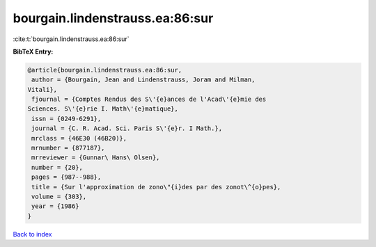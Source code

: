 bourgain.lindenstrauss.ea:86:sur
================================

:cite:t:`bourgain.lindenstrauss.ea:86:sur`

**BibTeX Entry:**

.. code-block:: bibtex

   @article{bourgain.lindenstrauss.ea:86:sur,
    author = {Bourgain, Jean and Lindenstrauss, Joram and Milman,
   Vitali},
    fjournal = {Comptes Rendus des S\'{e}ances de l'Acad\'{e}mie des
   Sciences. S\'{e}rie I. Math\'{e}matique},
    issn = {0249-6291},
    journal = {C. R. Acad. Sci. Paris S\'{e}r. I Math.},
    mrclass = {46E30 (46B20)},
    mrnumber = {877187},
    mrreviewer = {Gunnar\ Hans\ Olsen},
    number = {20},
    pages = {987--988},
    title = {Sur l'approximation de zono\"{i}des par des zonot\^{o}pes},
    volume = {303},
    year = {1986}
   }

`Back to index <../By-Cite-Keys.html>`__
